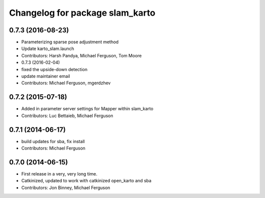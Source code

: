 ^^^^^^^^^^^^^^^^^^^^^^^^^^^^^^^^
Changelog for package slam_karto
^^^^^^^^^^^^^^^^^^^^^^^^^^^^^^^^

0.7.3 (2016-08-23)
------------------
* Parameterizing sparse pose adjustment method
* Update karto_slam.launch
* Contributors: Harsh Pandya, Michael Ferguson, Tom Moore
* 0.7.3 (2016-02-04)
* fixed the upside-down detection
* update maintainer email
* Contributors: Michael Ferguson, mgerdzhev

0.7.2 (2015-07-18)
------------------
* Added in parameter server settings for Mapper within slam_karto
* Contributors: Luc Bettaieb, Michael Ferguson

0.7.1 (2014-06-17)
------------------
* build updates for sba, fix install
* Contributors: Michael Ferguson

0.7.0 (2014-06-15)
------------------
* First release in a very, very long time.
* Catkinized, updated to work with catkinized open_karto and sba
* Contributors: Jon Binney, Michael Ferguson
